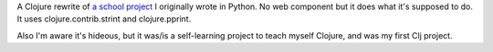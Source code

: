A Clojure rewrite of `a school project <https://github.com/mattdeboard/school-change>`_ I originally wrote in Python. No web component but it does what it's supposed to do. It uses clojure.contrib.strint and clojure.pprint.

Also I'm aware it's hideous, but it was/is a self-learning project to teach myself Clojure, and was my first Clj project.
